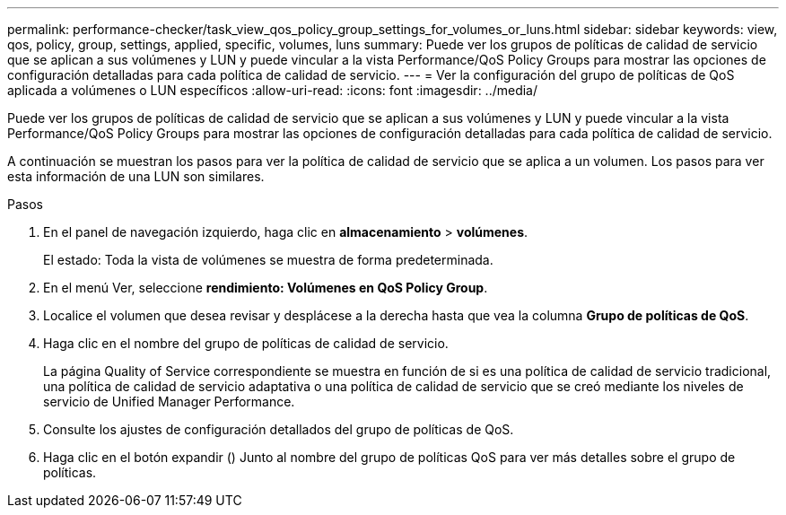 ---
permalink: performance-checker/task_view_qos_policy_group_settings_for_volumes_or_luns.html 
sidebar: sidebar 
keywords: view, qos, policy, group, settings, applied, specific, volumes, luns 
summary: Puede ver los grupos de políticas de calidad de servicio que se aplican a sus volúmenes y LUN y puede vincular a la vista Performance/QoS Policy Groups para mostrar las opciones de configuración detalladas para cada política de calidad de servicio. 
---
= Ver la configuración del grupo de políticas de QoS aplicada a volúmenes o LUN específicos
:allow-uri-read: 
:icons: font
:imagesdir: ../media/


[role="lead"]
Puede ver los grupos de políticas de calidad de servicio que se aplican a sus volúmenes y LUN y puede vincular a la vista Performance/QoS Policy Groups para mostrar las opciones de configuración detalladas para cada política de calidad de servicio.

A continuación se muestran los pasos para ver la política de calidad de servicio que se aplica a un volumen. Los pasos para ver esta información de una LUN son similares.

.Pasos
. En el panel de navegación izquierdo, haga clic en *almacenamiento* > *volúmenes*.
+
El estado: Toda la vista de volúmenes se muestra de forma predeterminada.

. En el menú Ver, seleccione *rendimiento: Volúmenes en QoS Policy Group*.
. Localice el volumen que desea revisar y desplácese a la derecha hasta que vea la columna *Grupo de políticas de QoS*.
. Haga clic en el nombre del grupo de políticas de calidad de servicio.
+
La página Quality of Service correspondiente se muestra en función de si es una política de calidad de servicio tradicional, una política de calidad de servicio adaptativa o una política de calidad de servicio que se creó mediante los niveles de servicio de Unified Manager Performance.

. Consulte los ajustes de configuración detallados del grupo de políticas de QoS.
. Haga clic en el botón expandir (image:../media/chevron_down.gif[""]) Junto al nombre del grupo de políticas QoS para ver más detalles sobre el grupo de políticas.

